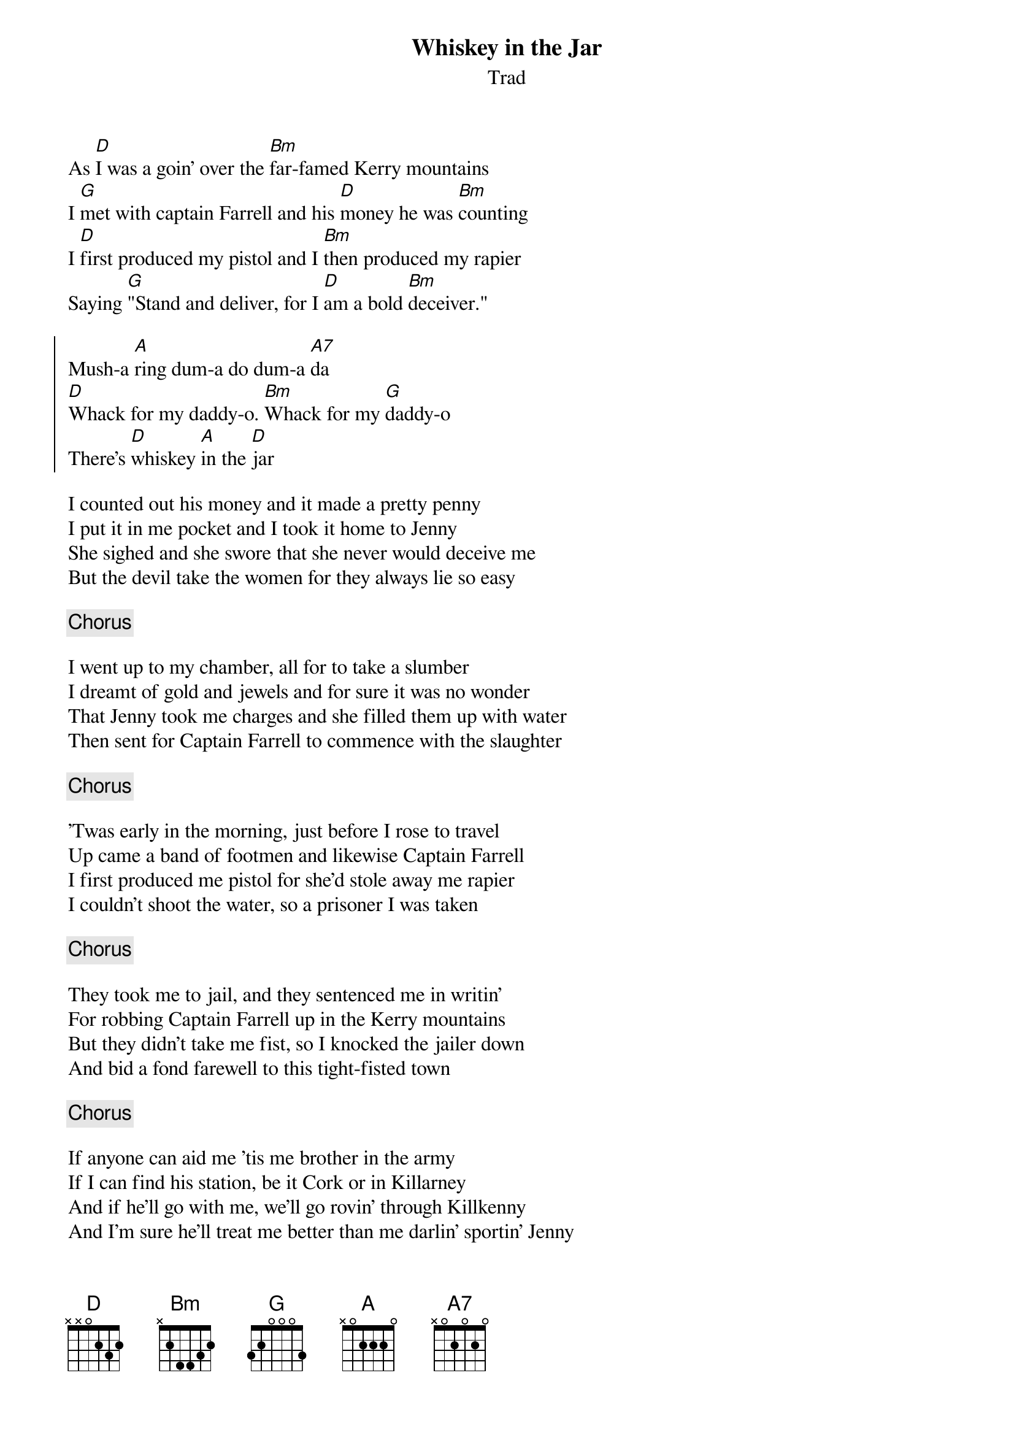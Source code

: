 {t:Whiskey in the Jar}
{st:Trad}
{key:D}

As [D]I was a goin' over the [Bm]far-famed Kerry mountains
I [G]met with captain Farrell and his [D]money he was [Bm]counting
I [D]first produced my pistol and I [Bm]then produced my rapier
Saying [G]"Stand and deliver, for I [D]am a bold [Bm]deceiver."

{soc}
Mush-a [A]ring dum-a do dum-a [A7]da
[D]Whack for my daddy-o. [Bm]Whack for my [G]daddy-o
There's [D]whiskey [A]in the [D]jar
{eoc}

I counted out his money and it made a pretty penny
I put it in me pocket and I took it home to Jenny
She sighed and she swore that she never would deceive me
But the devil take the women for they always lie so easy

{chorus}

I went up to my chamber, all for to take a slumber
I dreamt of gold and jewels and for sure it was no wonder
That Jenny took me charges and she filled them up with water
Then sent for Captain Farrell to commence with the slaughter

{chorus}

'Twas early in the morning, just before I rose to travel
Up came a band of footmen and likewise Captain Farrell
I first produced me pistol for she'd stole away me rapier
I couldn't shoot the water, so a prisoner I was taken

{chorus}

They took me to jail, and they sentenced me in writin'
For robbing Captain Farrell up in the Kerry mountains
But they didn't take me fist, so I knocked the jailer down
And bid a fond farewell to this tight-fisted town

{chorus}

If anyone can aid me 'tis me brother in the army
If I can find his station, be it Cork or in Killarney
And if he'll go with me, we'll go rovin' through Killkenny
And I'm sure he'll treat me better than me darlin' sportin' Jenny

{chorus}

Now there's some take delight in the carriages a rolling
And others take delight in the hurling and the bowling
But we take delight in the juice of the barley
And courting pretty fair maids in the morning bright and early

{chorus}

#chords-done